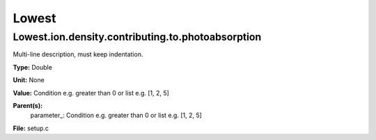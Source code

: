 
======
Lowest
======

Lowest.ion.density.contributing.to.photoabsorption
==================================================
Multi-line description, must keep indentation.

**Type:** Double

**Unit:** None

**Value:** Condition e.g. greater than 0 or list e.g. [1, 2, 5]

**Parent(s):**
  parameter_: Condition e.g. greater than 0 or list e.g. [1, 2, 5]


**File:** setup.c


